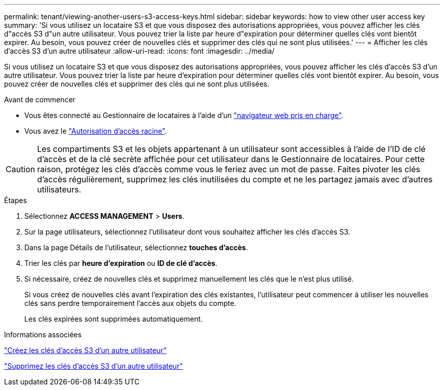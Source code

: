 ---
permalink: tenant/viewing-another-users-s3-access-keys.html 
sidebar: sidebar 
keywords: how to view other user access key 
summary: 'Si vous utilisez un locataire S3 et que vous disposez des autorisations appropriées, vous pouvez afficher les clés d"accès S3 d"un autre utilisateur. Vous pouvez trier la liste par heure d"expiration pour déterminer quelles clés vont bientôt expirer. Au besoin, vous pouvez créer de nouvelles clés et supprimer des clés qui ne sont plus utilisées.' 
---
= Afficher les clés d'accès S3 d'un autre utilisateur
:allow-uri-read: 
:icons: font
:imagesdir: ../media/


[role="lead"]
Si vous utilisez un locataire S3 et que vous disposez des autorisations appropriées, vous pouvez afficher les clés d'accès S3 d'un autre utilisateur. Vous pouvez trier la liste par heure d'expiration pour déterminer quelles clés vont bientôt expirer. Au besoin, vous pouvez créer de nouvelles clés et supprimer des clés qui ne sont plus utilisées.

.Avant de commencer
* Vous êtes connecté au Gestionnaire de locataires à l'aide d'un link:../admin/web-browser-requirements.html["navigateur web pris en charge"].
* Vous avez le link:tenant-management-permissions.html["Autorisation d'accès racine"].



CAUTION: Les compartiments S3 et les objets appartenant à un utilisateur sont accessibles à l'aide de l'ID de clé d'accès et de la clé secrète affichée pour cet utilisateur dans le Gestionnaire de locataires. Pour cette raison, protégez les clés d'accès comme vous le feriez avec un mot de passe. Faites pivoter les clés d'accès régulièrement, supprimez les clés inutilisées du compte et ne les partagez jamais avec d'autres utilisateurs.

.Étapes
. Sélectionnez *ACCESS MANAGEMENT* > *Users*.
. Sur la page utilisateurs, sélectionnez l'utilisateur dont vous souhaitez afficher les clés d'accès S3.
. Dans la page Détails de l'utilisateur, sélectionnez *touches d'accès*.
. Trier les clés par *heure d'expiration* ou *ID de clé d'accès*.
. Si nécessaire, créez de nouvelles clés et supprimez manuellement les clés que le n'est plus utilisé.
+
Si vous créez de nouvelles clés avant l'expiration des clés existantes, l'utilisateur peut commencer à utiliser les nouvelles clés sans perdre temporairement l'accès aux objets du compte.

+
Les clés expirées sont supprimées automatiquement.



.Informations associées
link:creating-another-users-s3-access-keys.html["Créez les clés d'accès S3 d'un autre utilisateur"]

link:deleting-another-users-s3-access-keys.html["Supprimez les clés d'accès S3 d'un autre utilisateur"]
